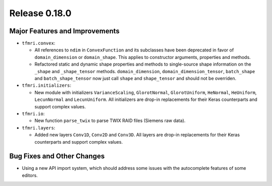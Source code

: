 Release 0.18.0
==============

Major Features and Improvements
-------------------------------

* ``tfmri.convex``:

  * All references to ``ndim`` in ``ConvexFunction`` and its subclasses have
    been deprecated in favor of ``domain_dimension`` or ``domain_shape``. This
    applies to constructor arguments, properties and methods.
  * Refactored static and dynamic shape properties and methods to single-source
    shape information on the ``_shape`` and ``_shape_tensor`` methods.
    ``domain_dimension``, ``domain_dimension_tensor``, ``batch_shape`` and
    ``batch_shape_tensor`` now just call ``shape`` and ``shape_tensor`` and
    should not be overriden.

* ``tfmri.initializers``:

  * New module with initializers ``VarianceScaling``, ``GlorotNormal``,
    ``GlorotUniform``, ``HeNormal``, ``HeUniform``, ``LecunNormal`` and
    ``LecunUniform``. All initializers are drop-in replacements for their
    Keras counterparts and support complex values.

* ``tfmri.io``:

  * New function ``parse_twix`` to parse TWIX RAID files (Siemens raw data).

* ``tfmri.layers``:

  * Added new layers ``Conv1D``, ``Conv2D`` and ``Conv3D``. All layers
    are drop-in replacements for their Keras counterparts and support
    complex values.


Bug Fixes and Other Changes
---------------------------

* Using a new API import system, which should address some issues with
  the autocomplete features of some editors.
